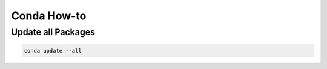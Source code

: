 Conda How-to
============

Update all Packages
-------------------

.. code-block:: bash

   conda update --all
